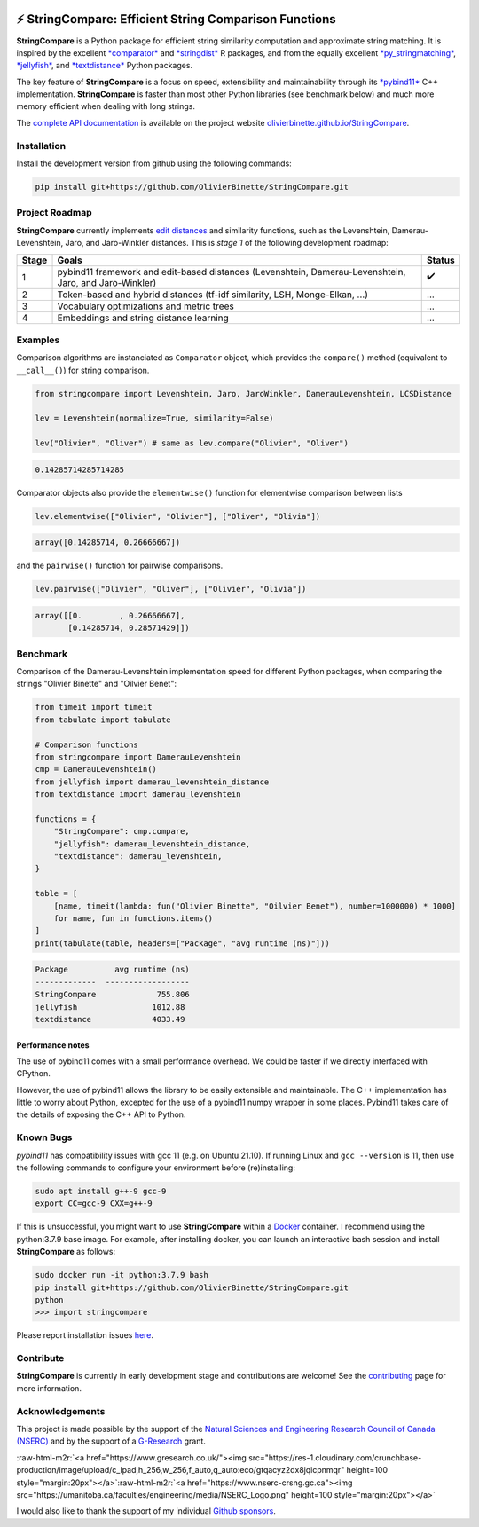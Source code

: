 .. role:: raw-html-m2r(raw)
   :format: html



.. image:: https://github.com/OlivierBinette/StringCompare/actions/workflows/python-package-conda.yml/badge.svg
   :target: https://github.com/OlivierBinette/StringCompare/actions/workflows/python-package-conda.yml
   :alt: Python package
 

.. image:: https://codecov.io/gh/OlivierBinette/StringCompare/branch/main/graph/badge.svg?token=F8ASD5R051
   :target: https://codecov.io/gh/OlivierBinette/StringCompare
   :alt: codecov


.. image:: https://www.codefactor.io/repository/github/olivierbinette/stringcompare/badge
   :target: https://www.codefactor.io/repository/github/olivierbinette/stringcompare
   :alt: CodeFactor


.. image:: https://img.shields.io/badge/lifecycle-maturing-blue.svg
   :target: https://lifecycle.r-lib.org/articles/stages.html
   :alt: Lifecycle Maturing


.. image:: https://img.shields.io/github/v/release/olivierbinette/stringcompare
   :target: https://github.com/OlivierBinette/StringCompare/releases
   :alt: Release version
 

.. image:: https://img.shields.io/github/sponsors/OlivierBinette
   :target: https://github.com/sponsors/OlivierBinette
   :alt: Sponsors
 

⚡ **StringCompare**\ : Efficient String Comparison Functions
===============================================================

**StringCompare** is a Python package for efficient string similarity computation and approximate string matching. It is inspired by the excellent `\ *comparator* <https://github.com/ngmarchant/comparator>`_ and `\ *stringdist* <https://github.com/markvanderloo/stringdist>`_ R packages, and from the equally excellent `\ *py_stringmatching* <https://github.com/anhaidgroup/py_stringmatching>`_\ , `\ *jellyfish* <https://github.com/jamesturk/jellyfish>`_\ , and `\ *textdistance* <https://github.com/life4/textdistance>`_ Python packages.

The key feature of **StringCompare** is a focus on speed, extensibility and maintainability through its `\ *pybind11*  <https://github.com/pybind/pybind11>`_ C++ implementation. **StringCompare** is faster than most other Python libraries (see benchmark below) and much more memory efficient when dealing with long strings.

The `complete API documentation <https://olivierbinette.github.io/StringCompare/source/stringcompare.html>`_ is available on the project website `olivierbinette.github.io/StringCompare <https://olivierbinette.github.io/StringCompare>`_.

Installation
------------

Install the development version from github using the following commands:

.. code-block:: bash

       pip install git+https://github.com/OlivierBinette/StringCompare.git

Project Roadmap
---------------

**StringCompare** currently implements `edit distances <https://en.wikipedia.org/wiki/Edit_distance>`_ and similarity functions, such as the Levenshtein, Damerau-Levenshtein, Jaro, and Jaro-Winkler distances. This is *stage 1* of the following development roadmap: 

.. list-table::
   :header-rows: 1

   * - Stage
     - Goals
     - Status
   * - 1
     - pybind11 framework and edit-based distances (Levenshtein, Damerau-Levenshtein, Jaro, and Jaro-Winkler)
     - ✔️
   * - 2
     - Token-based and hybrid distances (tf-idf similarity, LSH, Monge-Elkan, ...)
     - ...
   * - 3
     - Vocabulary optimizations and metric trees
     - ...
   * - 4
     - Embeddings and string distance learning
     - ...


Examples
--------

Comparison algorithms are instanciated as ``Comparator`` object, which provides the ``compare()`` method (equivalent to ``__call__()``\ ) for string comparison.

.. code-block:: python

   from stringcompare import Levenshtein, Jaro, JaroWinkler, DamerauLevenshtein, LCSDistance

   lev = Levenshtein(normalize=True, similarity=False)

   lev("Olivier", "Oliver") # same as lev.compare("Olivier", "Oliver")

.. code-block::

   0.14285714285714285




Comparator objects also provide the ``elementwise()`` function for elementwise comparison between lists

.. code-block:: python

   lev.elementwise(["Olivier", "Olivier"], ["Oliver", "Olivia"])

.. code-block::

   array([0.14285714, 0.26666667])




and the ``pairwise()`` function for pairwise comparisons.

.. code-block:: python

   lev.pairwise(["Olivier", "Oliver"], ["Olivier", "Olivia"])

.. code-block::

   array([[0.        , 0.26666667],
          [0.14285714, 0.28571429]])




Benchmark
---------

Comparison of the Damerau-Levenshtein implementation speed for different Python packages, when comparing the strings "Olivier Binette" and "Oilvier Benet":

.. code-block:: python

   from timeit import timeit
   from tabulate import tabulate

   # Comparison functions
   from stringcompare import DamerauLevenshtein
   cmp = DamerauLevenshtein()
   from jellyfish import damerau_levenshtein_distance
   from textdistance import damerau_levenshtein

   functions = {
       "StringCompare": cmp.compare,
       "jellyfish": damerau_levenshtein_distance,
       "textdistance": damerau_levenshtein,
   }

   table = [
       [name, timeit(lambda: fun("Olivier Binette", "Oilvier Benet"), number=1000000) * 1000]
       for name, fun in functions.items()
   ]
   print(tabulate(table, headers=["Package", "avg runtime (ns)"]))

.. code-block::

   Package          avg runtime (ns)
   -------------  ------------------
   StringCompare             755.806
   jellyfish                1012.88
   textdistance             4033.49



Performance notes
^^^^^^^^^^^^^^^^^

The use of pybind11 comes with a small performance overhead. We could be faster if we directly interfaced with CPython.

However, the use of pybind11 allows the library to be easily extensible and maintainable. The C++ implementation has little to worry about Python, excepted for the use of a pybind11 numpy wrapper in some places. Pybind11 takes care of the details of exposing the C++ API to Python.

Known Bugs
----------

*pybind11* has compatibility issues with gcc 11 (e.g. on Ubuntu 21.10). If running Linux and ``gcc --version`` is 11, then use the following commands to configure your environment before (re)installing:

.. code-block:: bash

           sudo apt install g++-9 gcc-9
           export CC=gcc-9 CXX=g++-9

If this is unsuccessful, you might want to use **StringCompare** within a `Docker <https://www.docker.com/>`_ container. I recommend using the python:3.7.9 base image. For example, after installing docker, you can launch an interactive bash session and install **StringCompare** as follows:

.. code-block:: bash

           sudo docker run -it python:3.7.9 bash
           pip install git+https://github.com/OlivierBinette/StringCompare.git
           python
           >>> import stringcompare

Please report installation issues `here <https://github.com/OlivierBinette/StringCompare/issues>`_.

Contribute
----------

**StringCompare** is currently in early development stage and contributions are welcome! See the `contributing <https://olivierbinette.github.io/StringCompare/contributing.html>`_ page for more information. 

Acknowledgements
----------------

This project is made possible by the support of the `Natural Sciences and Engineering Research Council of Canada (NSERC) <www.nserc-crsng.gc.ca>`_ and by the support of a `G-Research <https://www.gresearch.co.uk/>`_ grant.

:raw-html-m2r:`<a href="https://www.gresearch.co.uk/"><img src="https://res-1.cloudinary.com/crunchbase-production/image/upload/c_lpad,h_256,w_256,f_auto,q_auto:eco/gtqacyz2dx8jqicpnmqr" height=100 style="margin:20px"></a>`\ :raw-html-m2r:`<a href="https://www.nserc-crsng.gc.ca"><img src="https://umanitoba.ca/faculties/engineering/media/NSERC_Logo.png" height=100 style="margin:20px"></a>`

I would also like to thank the support of my individual `Github sponsors <https://github.com/sponsors/olivierbinette>`_.
